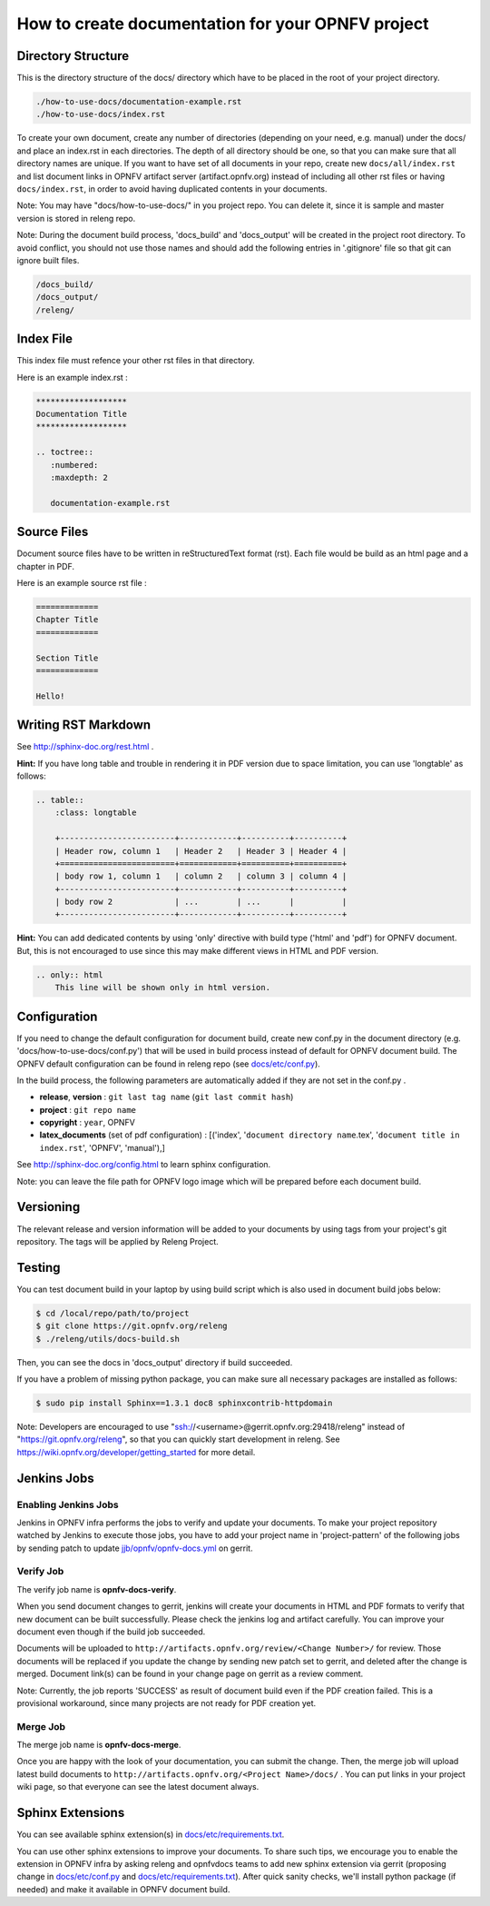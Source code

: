 ==================================================
How to create documentation for your OPNFV project
==================================================

Directory Structure
===================

This is the directory structure of the docs/ directory which have to be placed
in the root of your project directory.

.. code-block:: bash

    ./how-to-use-docs/documentation-example.rst
    ./how-to-use-docs/index.rst

To create your own document, create any number of directories (depending
on your need, e.g. manual) under the docs/ and place an index.rst in each
directories.
The depth of all directory should be one, so that you can make sure that
all directory names are unique. If you want to have set of all documents in
your repo, create new ``docs/all/index.rst`` and list document links in OPNFV
artifact server (artifact.opnfv.org) instead of including all other rst files
or having ``docs/index.rst``, in order to avoid having duplicated contents in
your documents.

Note:
You may have "docs/how-to-use-docs/" in you project repo. You can delete it,
since it is sample and master version is stored in releng repo.

Note:
During the document build process, 'docs_build' and 'docs_output' will be
created in the project root directory. To avoid conflict, you should not
use those names and should add the following entries in '.gitignore' file
so that git can ignore built files.

.. code-block:: bash

    /docs_build/
    /docs_output/
    /releng/

Index File
==========

This index file must refence your other rst files in that directory.

Here is an example index.rst :

.. code-block:: bash

    *******************
    Documentation Title
    *******************

    .. toctree::
       :numbered:
       :maxdepth: 2

       documentation-example.rst

Source Files
============

Document source files have to be written in reStructuredText format (rst).
Each file would be build as an html page and a chapter in PDF.

Here is an example source rst file :

.. code-block:: bash

    =============
    Chapter Title
    =============

    Section Title
    =============

    Hello!

Writing RST Markdown
====================

See http://sphinx-doc.org/rest.html .

**Hint:**
If you have long table and trouble in rendering it in PDF version due to
space limitation, you can use 'longtable' as follows:

.. code-block:: bash

    .. table::
        :class: longtable

        +------------------------+------------+----------+----------+
        | Header row, column 1   | Header 2   | Header 3 | Header 4 |
        +========================+============+==========+==========+
        | body row 1, column 1   | column 2   | column 3 | column 4 |
        +------------------------+------------+----------+----------+
        | body row 2             | ...        | ...      |          |
        +------------------------+------------+----------+----------+

**Hint:**
You can add dedicated contents by using 'only' directive with build type
('html' and 'pdf') for OPNFV document. But, this is not encouraged to use
since this may make different views in HTML and PDF version.

.. code-block:: bash

    .. only:: html
        This line will be shown only in html version.

Configuration
=============

If you need to change the default configuration for document build, create
new conf.py in the document directory (e.g. 'docs/how-to-use-docs/conf.py')
that will be used in build process instead of default for OPNFV document
build. The OPNFV default configuration can be found in releng repo
(see `docs/etc/conf.py`_).

.. _docs/etc/conf.py:
    https://gerrit.opnfv.org/gerrit/gitweb?p=releng.git;a=blob;f=docs/etc/conf.py;

In the build process, the following parameters are automatically added if they
are not set in the conf.py .

* **release**, **version** : ``git last tag name`` (``git last commit hash``)
* **project** : ``git repo name``
* **copyright** : ``year``, OPNFV
* **latex_documents** (set of pdf configuration) :
  [('index', '``document directory name``.tex',
  '``document title in index.rst``', 'OPNFV', 'manual'),]

See http://sphinx-doc.org/config.html to learn sphinx configuration.

Note: you can leave the file path for OPNFV logo image which will be prepared
before each document build.

Versioning
==========

The relevant release and version information will be added to your documents
by using tags from your project's git repository.
The tags will be applied by Releng Project.

Testing
=======

You can test document build in your laptop by using build script which is
also used in document build jobs below:

.. code-block:: bash

    $ cd /local/repo/path/to/project
    $ git clone https://git.opnfv.org/releng
    $ ./releng/utils/docs-build.sh

Then, you can see the docs in 'docs_output' directory if build succeeded.

If you have a problem of missing python package, you can make sure all
necessary packages are installed as follows:

.. code-block:: bash

    $ sudo pip install Sphinx==1.3.1 doc8 sphinxcontrib-httpdomain

Note:
Developers are encouraged to use "ssh://<username>@gerrit.opnfv.org:29418/releng"
instead of "https://git.opnfv.org/releng", so that you can quickly start
development in releng.
See https://wiki.opnfv.org/developer/getting_started for more detail.


Jenkins Jobs
============

Enabling Jenkins Jobs
---------------------

Jenkins in OPNFV infra performs the jobs to verify and update your documents.
To make your project repository watched by Jenkins to execute those jobs, you
have to add your project name in 'project-pattern' of the following jobs by
sending patch to update `jjb/opnfv/opnfv-docs.yml`_ on gerrit.

.. _jjb/opnfv/opnfv-docs.yml:
    https://gerrit.opnfv.org/gerrit/gitweb?p=releng.git;a=blob;f=jjb/opnfv/opnfv-docs.yml;

Verify Job
----------

The verify job name is **opnfv-docs-verify**.

When you send document changes to gerrit, jenkins will create your documents
in HTML and PDF formats to verify that new document can be built successfully.
Please check the jenkins log and artifact carefully.
You can improve your document even though if the build job succeeded.

Documents will be uploaded to
``http://artifacts.opnfv.org/review/<Change Number>/`` for review.
Those documents will be replaced if you update the change by sending new
patch set to gerrit, and deleted after the change is merged.
Document link(s) can be found in your change page on gerrit as a review
comment.

Note:
Currently, the job reports 'SUCCESS' as result of document build even if the
PDF creation failed. This is a provisional workaround, since many projects are
not ready for PDF creation yet.

Merge Job
----------

The merge job name is **opnfv-docs-merge**.

Once you are happy with the look of your documentation, you can submit the
change. Then, the merge job will upload latest build documents to
``http://artifacts.opnfv.org/<Project Name>/docs/`` .
You can put links in your project wiki page, so that everyone can see the
latest document always.

Sphinx Extensions
=================

You can see available sphinx extension(s) in `docs/etc/requirements.txt`_.

.. _docs/etc/requirements.txt:
    https://gerrit.opnfv.org/gerrit/gitweb?p=releng.git;a=blob;f=docs/etc/requirements.txt;

You can use other sphinx extensions to improve your documents.
To share such tips, we encourage you to enable the extension in OPNFV infra
by asking releng and opnfvdocs teams to add new sphinx extension via gerrit
(proposing change in `docs/etc/conf.py`_ and `docs/etc/requirements.txt`_).
After quick sanity checks, we'll install python package (if needed) and make
it available in OPNFV document build.
